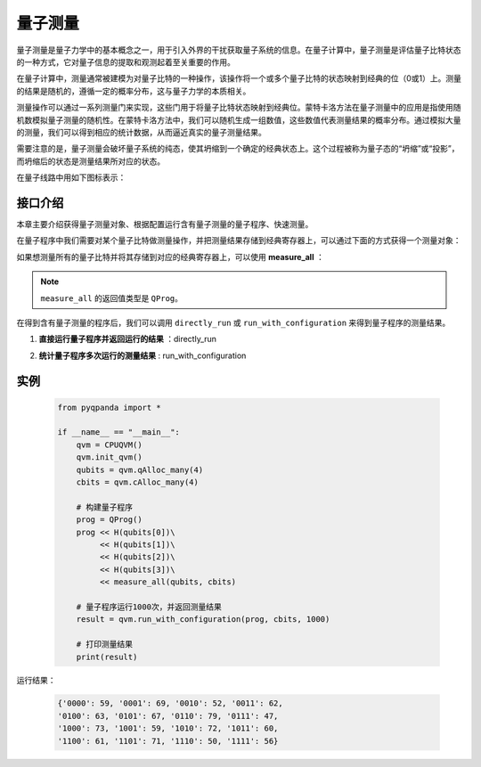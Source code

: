 .. _Measure:

量子测量
================

量子测量是量子力学中的基本概念之一，用于引入外界的干扰获取量子系统的信息。在量子计算中，量子测量是评估量子比特状态的一种方式，它对量子信息的提取和观测起着至关重要的作用。

在量子计算中，测量通常被建模为对量子比特的一种操作，该操作将一个或多个量子比特的状态映射到经典的位（0或1）上。测量的结果是随机的，遵循一定的概率分布，这与量子力学的本质相关。

测量操作可以通过一系列测量门来实现，这些门用于将量子比特状态映射到经典位。蒙特卡洛方法在量子测量中的应用是指使用随机数模拟量子测量的随机性。在蒙特卡洛方法中，我们可以随机生成一组数值，这些数值代表测量结果的概率分布。通过模拟大量的测量，我们可以得到相应的统计数据，从而逼近真实的量子测量结果。

需要注意的是，量子测量会破坏量子系统的纯态，使其坍缩到一个确定的经典状态上。这个过程被称为量子态的“坍缩”或“投影”，而坍缩后的状态是测量结果所对应的状态。

在量子线路中用如下图标表示：

.. image:: images/QGate_measure.png
    :width: 65

.. _api_introduction:

接口介绍
----------------

本章主要介绍获得量子测量对象、根据配置运行含有量子测量的量子程序、快速测量。

在量子程序中我们需要对某个量子比特做测量操作，并把测量结果存储到经典寄存器上，可以通过下面的方式获得一个测量对象：

.. function:: Measure(qubit: Union[Qubit, int], cbit: Union[ClassicalCondition, CBit]) -> QMeasure

    此函数用于创建一个量子测量节点，用于测量给定的量子比特，并将测量结果存储在指定的经典比特中。

    :param qubit: 要测量的量子比特。可以是量子比特对象或量子比特的索引。
    :type qubit: Union[Qubit, int]
    :param cbit: 存储量子测量结果的经典比特。可以是经典比特对象或经典比特的索引。
    :type cbit: Union[ClassicalCondition, CBit]
    :return: 一个量子测量节点，表示测量操作。
    :rtype: QMeasure

如果想测量所有的量子比特并将其存储到对应的经典寄存器上，可以使用 **measure_all** ：

.. function:: measure_all(qubit_list: Union[QVec, List[int]], cbit_list: List[ClassicalCondition]) -> QProg

    创建一组量子测量节点
    =============================

    此函数用于创建一组量子测量节点，用于同时测量给定的多个量子比特，并将测量结果分别存储在对应的经典比特中。

    :param qubit_list: 要测量的量子比特列表。可以是量子比特对象列表或量子比特的索引列表。
    :type qubit_list: Union[QVec, List[int]]
    :param cbit_list: 存储量子测量结果的经典比特列表。
    :type cbit_list: List[ClassicalCondition]
    :return: 一个量子程序，包含一组量子测量节点，表示同时对多个量子比特进行测量。
    :rtype: QProg

.. note:: ``measure_all`` 的返回值类型是 ``QProg``。

在得到含有量子测量的程序后，我们可以调用 ``directly_run`` 或 ``run_with_configuration`` 来得到量子程序的测量结果。

1. **直接运行量子程序并返回运行的结果** ：directly_run

.. function:: directly_run(self, qprog: QProg, noise_model: Noise = NoiseModel()) -> Dict[str, bool]

    该方法用于直接运行量子程序，无需预先初始化。在使用此方法之前，请确保已进行初始化（init）操作。

    :param qprog: 要运行的量子程序。
    :type qprog: QProg
    :param noise_model: 噪声模型，默认为无噪声模型。噪声模型目前仅在 CPUQVM 上生效。
    :type noise_model: Noise, optional
    :return: 量子程序执行结果的字典，包含两个键值对。第一个键为最终量子比特寄存器状态，第二个键为其测量概率。
    :rtype: Dict[str, bool]

    示例用法::

        qvm = CPUQVM()
        qvm.init_qvm()
        qubits = qvm.qAlloc_many(4)
        cbits = qvm.cAlloc_many(4)

        prog = QProg()
        prog << H(qubits[0])\
             << CNOT(qubits[0], qubits[1])\
             << CNOT(qubits[1], qubits[2])\
             << CNOT(qubits[2], qubits[3])\
             << Measure(qubits[0], cbits[0])

        result = qvm.directly_run(prog)

2. **统计量子程序多次运行的测量结果** : run_with_configuration

.. function:: run_with_configuration(self, qprog: QProg, cbit_list: Union[List[ClassicalCondition], List[int]], data: dict, noise_model: Noise = NoiseModel()) -> Dict[str, int]

    此函数用于以配置信息运行量子程序，并返回在不同运行次数下的执行结果。

    :param qprog: 要运行的量子程序。
    :type qprog: QProg
    :param cbit_list: 存储测量结果的经典比特列表或经典比特索引列表。
    :type cbit_list: Union[List[ClassicalCondition], List[int]]
    :param data: 配置信息，用于不同运行次数的设置。
    :type data: dict
    :param noise_model: 噪声模型，用于模拟噪声影响。默认为无噪声模型。
    :type noise_model: Noise, optional
    :return: 在不同运行次数下的执行结果。结果以字典形式返回，键为量子态的二进制字符串表示，值为对应的命中次数。
    :rtype: Dict[str, int]

.. function:: run_with_configuration(self, qprog: QProg, shot: int, noise_model: Noise = NoiseModel()) -> Dict[str, int]

    此函数用于以配置信息运行量子程序，并返回在指定运行次数下的执行结果。

    :param qprog: 要运行的量子程序。
    :type qprog: QProg
    :param shot: 运行次数。
    :type shot: int
    :param noise_model: 噪声模型，用于模拟噪声影响。默认为无噪声模型。
    :type noise_model: Noise, optional
    :return: 在指定运行次数下的执行结果。结果以字典形式返回，键为量子态的二进制字符串表示，值为对应的命中次数。
    :rtype: Dict[str, int]

    示例用法::

        prog = QProg()
        prog << H(qubits[0])\
             << H(qubits[0])\
             << H(qubits[1])\
             << H(qubits[2])\
             << measure_all(qubits, cbits)
        result = run_with_configuration(prog, 1000)

实例
----------

    .. code-block:: python

        from pyqpanda import *

        if __name__ == "__main__":
            qvm = CPUQVM()
            qvm.init_qvm()
            qubits = qvm.qAlloc_many(4)
            cbits = qvm.cAlloc_many(4)

            # 构建量子程序
            prog = QProg()
            prog << H(qubits[0])\
                 << H(qubits[1])\
                 << H(qubits[2])\
                 << H(qubits[3])\
                 << measure_all(qubits, cbits)

            # 量子程序运行1000次，并返回测量结果
            result = qvm.run_with_configuration(prog, cbits, 1000)

            # 打印测量结果
            print(result)


运行结果：

    .. code-block:: python

        {'0000': 59, '0001': 69, '0010': 52, '0011': 62, 
        '0100': 63, '0101': 67, '0110': 79, '0111': 47, 
        '1000': 73, '1001': 59, '1010': 72, '1011': 60, 
        '1100': 61, '1101': 71, '1110': 50, '1111': 56}


